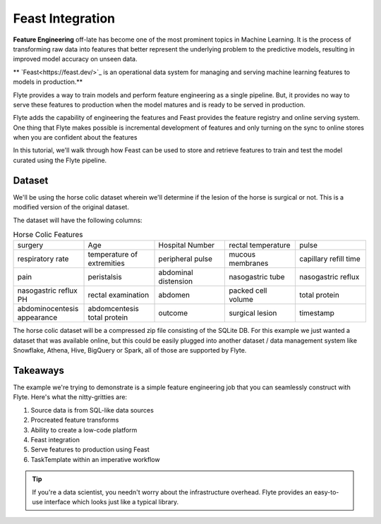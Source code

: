 Feast Integration
-----------------

**Feature Engineering** off-late has become one of the most prominent topics in Machine Learning.
It is the process of transforming raw data into features that better represent the underlying problem to the predictive models, resulting in improved model accuracy on unseen data.

** `Feast<https://feast.dev/>`_ is an operational data system for managing and serving machine learning features to models in production.**

Flyte provides a way to train models and perform feature engineering as a single pipeline.
But, it provides no way to serve these features to production when the model matures and is ready to be served in production.

Flyte adds the capability of engineering the features and Feast provides the feature registry and online serving system. One thing that Flyte makes possible is incremental development of features and only turning on the sync to online stores when you are confident about the features

In this tutorial, we'll walk through how Feast can be used to store and retrieve features to train and test the model curated using the Flyte pipeline.

Dataset
=======
We'll be using the horse colic dataset wherein we'll determine if the lesion of the horse is surgical or not. This is a modified version of the original dataset.

The dataset will have the following columns:

.. list-table:: Horse Colic Features
    :widths: 25 25 25 25 25

    * - surgery
      - Age
      - Hospital Number
      - rectal temperature
      - pulse
    * - respiratory rate
      - temperature of extremities
      - peripheral pulse
      - mucous membranes
      - capillary refill time
    * - pain
      - peristalsis
      - abdominal distension
      - nasogastric tube
      - nasogastric reflux
    * - nasogastric reflux PH
      - rectal examination
      - abdomen
      - packed cell volume
      - total protein
    * - abdominocentesis appearance
      - abdomcentesis total protein
      - outcome
      - surgical lesion
      - timestamp

The horse colic dataset will be a compressed zip file consisting of the SQLite DB. For this example we just wanted a dataset that was available online, but this could be easily plugged into another dataset / data management system like Snowflake, Athena, Hive, BigQuery or Spark, all of those are supported by Flyte.

Takeaways
=========
The example we're trying to demonstrate is a simple feature engineering job that you can seamlessly construct with Flyte. Here's what the nitty-gritties are:

#. Source data is from SQL-like data sources
#. Procreated feature transforms
#. Ability to create a low-code platform
#. Feast integration
#. Serve features to production using Feast
#. TaskTemplate within an imperative workflow

.. tip::

  If you're a data scientist, you needn't worry about the infrastructure overhead. Flyte provides an easy-to-use interface which looks just like a typical library.

